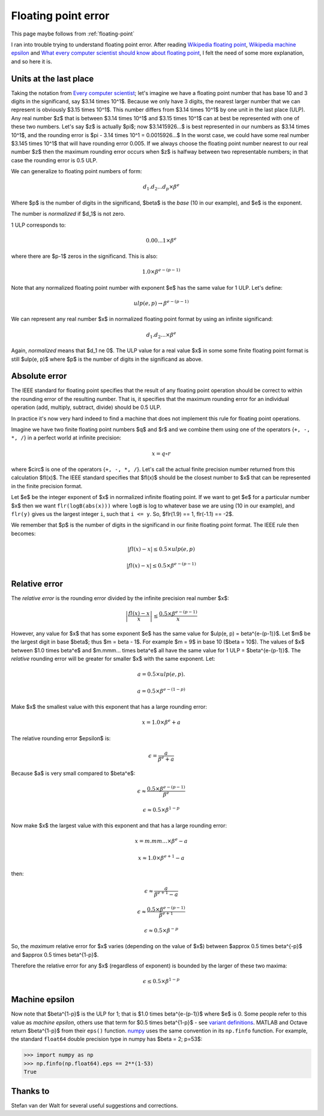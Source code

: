 .. _floating_error:

####################
Floating point error
####################

This page maybe follows from :ref:`floating-point`

I ran into trouble trying to understand floating point error. After reading
`Wikipedia floating point`_, `Wikipedia machine epsilon`_ and `What every
computer scientist should know about floating point`_, I felt the need of some
more explanation, and so here it is.

***********************
Units at the last place
***********************

Taking the notation from `Every computer scientist`_; let's imagine we have a
floating point number that has base 10 and 3 digits in the significand, say
$3.14 \times 10^1$.  Because we only have 3 digits, the nearest larger number
that we can represent is obviously $3.15 \times 10^1$.  This number differs from
$3.14 \times 10^1$ by one unit in the last place (ULP).  Any real number $z$
that is between $3.14 \times 10^1$ and $3.15 \times 10^1$ can at best be
represented with one of these two numbers.  Let's say $z$ is actually $\pi$; now
$3.1415926...$ is best represented in our numbers as $3.14 \times 10^1$, and the
rounding error is $\pi - 3.14 \times 10^1 = 0.0015926...$  In the worst case, we
could have some real number $3.145 \times 10^1$ that will have rounding error
0.005.  If we always choose the floating point number nearest to our real number
$z$ then the maximum rounding error occurs when $z$ is halfway between two
representable numbers; in that case the rounding error is 0.5 ULP.

We can generalize to floating point numbers of form:

.. math::

    d_1.d_2...d_p \times \beta^e

Where $p$ is the number of digits in the significand, $\beta$ is the *base* (10
in our example), and $e$ is the exponent.

The number is *normalized* if $d_1$ is not zero.

1 ULP corresponds to:

.. math::

    0.00...1 \times \beta^e

where there are $p-1$ zeros in the significand. This is also:

.. math::

    1.0 \times \beta^{e-(p-1)}

Note that any normalized floating point number with exponent $e$ has the same
value for 1 ULP.  Let's define:

.. math::

    ulp(e, p) \to \beta^{e-(p-1)}

We can represent any real number $x$ in normalized floating point format by
using an infinite significand:

.. math::

    d_1.d_2... \times \beta^e

Again, *normalized* means that $d_1 \ne 0$.  The ULP value for a real value $x$
in some some finite floating point format is still $ulp(e, p)$ where $p$ is the
number of digits in the significand as above.

**************
Absolute error
**************

The IEEE standard for floating point specifies that the result of any floating
point operation should be correct to within the rounding error of the resulting
number.  That is, it specifies that the maximum rounding error for an individual
operation (add, multiply, subtract, divide) should be 0.5 ULP.

In practice it's now very hard indeed to find a machine that does not implement
this rule for floating point operations.

Imagine we have two finite floating point numbers $q$ and $r$ and we combine
them using one of the operators {``+, -, *, /``} in a perfect world at infinite
precision:

.. math::

    x = q \circ r

where $\circ$ is one of the operators {``+, -, *, /``}. Let's call the actual
finite precision number returned from this calculation $fl(x)$.  The IEEE
standard specifies that $fl(x)$ should be the closest number to $x$ that can be
represented in the finite precision format.

Let $e$ be the integer exponent of $x$ in normalized infinite floating point. If
we want to get $e$ for a particular number $x$ then we want
``flr(logB(abs(x)))`` where ``logB`` is log to whatever base we are using (10 in
our example), and ``flr(y)`` gives us the largest integer ``i``, such that ``i
<= y``. So, $flr(1.9) == 1, flr(-1.1) == -2$.

We remember that $p$ is the number of digits in the significand in our finite
floating point format. The IEEE rule then becomes:

.. math::

    \left| fl(x) - x \right| \le 0.5 \times ulp(e, p)

    \left| fl(x) - x \right| \le 0.5 \times \beta^{e-(p-1)}

**************
Relative error
**************

The *relative error* is the rounding error divided by the infinite precision
real number $x$:

.. math::

    \left| \frac{fl(x) - x}{x} \right| \le \frac{0.5 \times \beta^{e-(p-1)}}{x}

However, any value for $x$ that has some exponent $e$ has the same value for
$ulp(e, p) = \beta^{e-(p-1)}$.  Let $m$ be the largest digit in base $\beta$;
thus $m = \beta - 1$.  For example $m = 9$ in base 10 ($\beta = 10$). The values
of $x$ between $1.0 \times \beta^e$ and $m.mmm... \times \beta^e$ all have the
same value for 1 ULP = $\beta^{e-(p-1)}$. The *relative* rounding error will be
greater for smaller $x$ with the same exponent.  Let:

.. math::

    a = 0.5 \times ulp(e, p).

    a = 0.5 \times \beta^{e-(1-p)}

Make $x$ the smallest value with this exponent that has a large rounding error:

.. math::

    x = 1.0 \times \beta^e + a

The relative rounding error $\epsilon$ is:

.. math::

    \epsilon = \frac{a}{\beta^e + a}

Because $a$ is very small compared to $\beta^e$:

.. math::

    \epsilon \approx \frac{0.5 \times \beta^{e-(p-1)}}{\beta^e}

    \epsilon \approx 0.5 \times \beta^{1-p}

Now make $x$ the largest value with this exponent and that has a large rounding
error:

.. math::

    x = m.mm... \times \beta^e - a

    x \approx 1.0 \times \beta^{e+1} - a

then:

.. math::

    \epsilon \approx \frac{a}{\beta^{e+1} - a}

    \epsilon \approx \frac{0.5 \times \beta^{e-(p-1)}}{\beta^{e+1}}

    \epsilon \approx 0.5 \times \beta^{-p}

So, the *maximum* relative error for $x$ varies (depending on the value of $x$)
between $\approx 0.5 \times \beta^{-p}$ and $\approx 0.5 \times \beta^{1-p}$.

Therefore the relative error for any $x$ (regardless of exponent) is bounded by
the larger of these two maxima:

.. math::

    \epsilon \le 0.5 \times \beta^{1-p}

***************
Machine epsilon
***************

Now note that $\beta^{1-p}$ is the ULP for 1; that is $1.0 \times
\beta^{e-(p-1)}$ where $e$ is 0.  Some people refer to this value as *machine
epsilon*, others use that term for $0.5 \times \beta^{1-p}$ - see `variant
definitions`_.  MATLAB and Octave return $\beta^{1-p}$ from their ``eps()``
function. numpy_ uses the same convention in its ``np.finfo`` function.  For
example, the standard ``float64`` double precision type in numpy has $\beta = 2;
p=53$:

>>> import numpy as np
>>> np.finfo(np.float64).eps == 2**(1-53)
True

*********
Thanks to
*********

Stefan van der Walt for several useful suggestions and corrections.

.. _Wikipedia machine epsilon: http://en.wikipedia.org/wiki/Machine_epsilon
.. _Wikipedia floating point: http://en.wikipedia.org/wiki/Floating_point
.. _variant definitions: http://en.wikipedia.org/wiki/Machine_epsilon#Variant_definitions
.. _What every computer scientist should know about floating point:
      http://docs.oracle.com/cd/E19957-01/806-3568/ncg_goldberg.html
.. _Every computer scientist: http://docs.oracle.com/cd/E19957-01/806-3568/ncg_goldberg.html
.. _numpy: http://numpy.scipy.org

